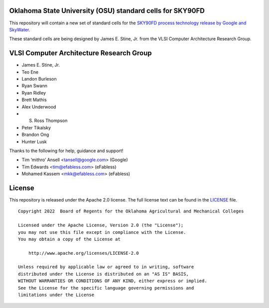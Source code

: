 Oklahoma State University (OSU) standard cells for SKY90FD
==========================================================

This repository will contain a new set of standard cells for the
`SKY90FD process technology release by Google and SkyWater <https://github.com/google/sky90fd-pdk>`_.

These standard cells are being designed by James E. Stine, Jr. from the
VLSI Computer Architecture Research Group.

VLSI Computer Architecture Research Group
=========================================

-  James E. Stine, Jr.
-  Teo Ene
-  Landon Burleson
-  Ryan Swann
-  Ryan Ridley
-  Brett Mathis
-  Alex Underwood
-  S. Ross Thompson
-  Peter Tikalsky
-  Brandon Ong
-  Hunter Lusk

Thanks to the following for help, guidance and support!

-  Tim ‘mithro’ Ansell <tansell@google.com> (Google)
-  Tim Edwards <tim@efabless.com> (eFabless)
-  Mohamed Kassem <mkk@efabless.com> (eFabless)

License
=======

This repository is released under the Apache 2.0 license. The full
license text can be found in the `LICENSE <LICENSE>`_ file.

::

   Copyright 2022  Board of Regents for the Oklahoma Agricultural and Mechanical Colleges

   Licensed under the Apache License, Version 2.0 (the "License");
   you may not use this file except in compliance with the License.
   You may obtain a copy of the License at

       http://www.apache.org/licenses/LICENSE-2.0

   Unless required by applicable law or agreed to in writing, software
   distributed under the License is distributed on an "AS IS" BASIS,
   WITHOUT WARRANTIES OR CONDITIONS OF ANY KIND, either express or implied.
   See the License for the specific language governing permissions and
   limitations under the License
